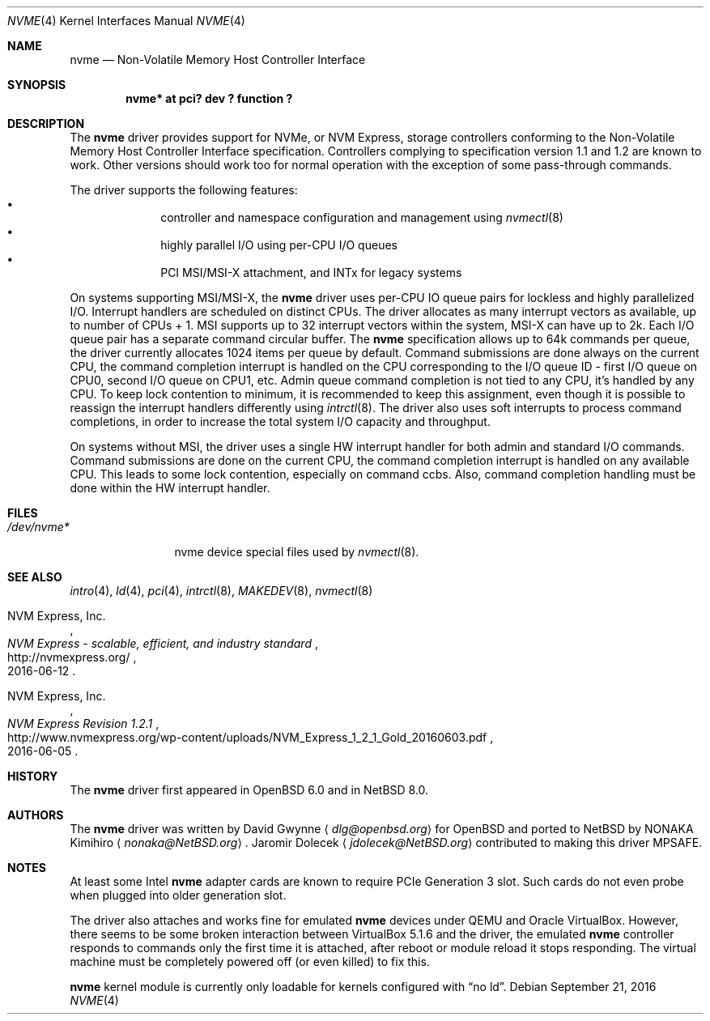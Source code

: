 .\"	$NetBSD: nvme.4,v 1.6 2016/09/21 20:12:12 wiz Exp $
.\"	$OpenBSD: nvme.4,v 1.2 2016/04/14 11:53:37 jmc Exp $
.\"
.\" Copyright (c) 2016 David Gwynne <dlg@openbsd.org>
.\"
.\" Permission to use, copy, modify, and distribute this software for any
.\" purpose with or without fee is hereby granted, provided that the above
.\" copyright notice and this permission notice appear in all copies.
.\"
.\" THE SOFTWARE IS PROVIDED "AS IS" AND THE AUTHOR DISCLAIMS ALL WARRANTIES
.\" WITH REGARD TO THIS SOFTWARE INCLUDING ALL IMPLIED WARRANTIES OF
.\" MERCHANTABILITY AND FITNESS. IN NO EVENT SHALL THE AUTHOR BE LIABLE FOR
.\" ANY SPECIAL, DIRECT, INDIRECT, OR CONSEQUENTIAL DAMAGES OR ANY DAMAGES
.\" WHATSOEVER RESULTING FROM LOSS OF USE, DATA OR PROFITS, WHETHER IN AN
.\" ACTION OF CONTRACT, NEGLIGENCE OR OTHER TORTIOUS ACTION, ARISING OUT OF
.\" OR IN CONNECTION WITH THE USE OR PERFORMANCE OF THIS SOFTWARE.
.\"
.Dd September 21, 2016
.Dt NVME 4
.Os
.Sh NAME
.Nm nvme
.Nd Non-Volatile Memory Host Controller Interface
.Sh SYNOPSIS
.Cd "nvme* at pci? dev ? function ?"
.Sh DESCRIPTION
The
.Nm
driver provides support for NVMe, or NVM Express,
storage controllers conforming to the
Non-Volatile Memory Host Controller Interface specification.
Controllers complying to specification version 1.1 and 1.2 are known to work.
Other versions should work too for normal operation with the exception of some
pass-through commands.
.Pp
The driver supports the following features:
.Bl -bullet -compact -offset indent
.It
controller and namespace configuration and management using
.Xr nvmectl 8
.It
highly parallel I/O using per-CPU I/O queues
.It
PCI MSI/MSI-X attachment, and INTx for legacy systems
.El
.Pp
On systems supporting MSI/MSI-X, the
.Nm
driver uses per-CPU IO queue pairs for lockless and highly parallelized I/O.
Interrupt handlers are scheduled on distinct CPUs.
The driver allocates as many interrupt vectors as available, up to number
of CPUs + 1.
MSI supports up to 32 interrupt vectors within the system,
MSI-X can have up to 2k.
Each I/O queue pair has a separate command circular buffer.
The
.Nm
specification allows up to 64k commands per queue, the driver currently allocates
1024 items per queue by default.
Command submissions are done always on the current CPU, the command completion
interrupt is handled on the CPU corresponding to the I/O queue ID
- first I/O queue on CPU0, second I/O queue on CPU1, etc.
Admin queue command completion is not tied to any CPU, it's handled by
any CPU.
To keep lock contention to minimum, it is recommended to keep this assignment,
even though it is possible to reassign the interrupt handlers differently
using
.Xr intrctl 8 .
The driver also uses soft interrupts to process command completions, in order to
increase the total system I/O capacity and throughput.
.Pp
On systems without MSI, the driver uses a single HW interrupt handler for
both admin and standard I/O commands.
Command submissions are done on the current CPU, the command completion interrupt
is handled on any available CPU.
This leads to some lock contention, especially on command ccbs.
Also, command completion handling must be done within the HW interrupt
handler.
.Sh FILES
.Bl -tag -width /dev/nvmeX -compact
.It Pa /dev/nvme*
nvme device special files used by
.Xr nvmectl 8 .
.El
.Sh SEE ALSO
.Xr intro 4 ,
.Xr ld 4 ,
.Xr pci 4 ,
.Xr intrctl 8 ,
.Xr MAKEDEV 8 ,
.Xr nvmectl 8
.Rs
.%A NVM Express, Inc.
.%T "NVM Express \- scalable, efficient, and industry standard"
.%D 2016-06-12
.%U http://nvmexpress.org/
.Re
.Rs
.%A NVM Express, Inc.
.%T "NVM Express Revision 1.2.1"
.%D 2016-06-05
.%U http://www.nvmexpress.org/wp-content/uploads/NVM_Express_1_2_1_Gold_20160603.pdf
.Re
.Sh HISTORY
The
.Nm
driver first appeared in
.Ox 6.0
and in
.Nx 8.0 .
.Sh AUTHORS
.An -nosplit
The
.Nm
driver was written by
.An David Gwynne
.Aq Mt dlg@openbsd.org
for
.Ox
and ported to
.Nx
by
.An NONAKA Kimihiro
.Aq Mt nonaka@NetBSD.org .
.An Jaromir Dolecek
.Aq Mt jdolecek@NetBSD.org
contributed to making this driver MPSAFE.
.Sh NOTES
At least some
.Tn Intel
.Nm
adapter cards are known to require
.Tn PCIe
Generation 3 slot.
Such cards do not even probe when plugged
into older generation slot.
.Pp
The driver also attaches and works fine for emulated
.Nm
devices under QEMU and
.Tn Oracle
.Tn VirtualBox .
However, there seems to be some broken interaction between
.Tn VirtualBox
5.1.6
and the driver, the emulated
.Nm
controller responds to commands only the first time it is attached,
after reboot or module reload it stops responding.
The virtual machine must be completely powered off
(or even killed) to fix this.
.Pp
.Nm
kernel module is currently only loadable for kernels configured with
.Dq no ld .
